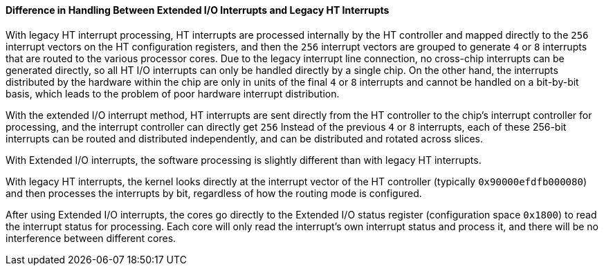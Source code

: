 [[difference-in-handling-between-extended-io-interrupts-and-legacy-ht-interrupts]]
==== Difference in Handling Between Extended I/O Interrupts and Legacy HT Interrupts

With legacy HT interrupt processing, HT interrupts are processed internally by the HT controller and mapped directly to the `256` interrupt vectors on the HT configuration registers, and then the `256` interrupt vectors are grouped to generate `4` or `8` interrupts that are routed to the various processor cores.
Due to the legacy interrupt line connection, no cross-chip interrupts can be generated directly, so all HT I/O interrupts can only be handled directly by a single chip.
On the other hand, the interrupts distributed by the hardware within the chip are only in units of the final `4` or `8` interrupts and cannot be handled on a bit-by-bit basis, which leads to the problem of poor hardware interrupt distribution.

With the extended I/O interrupt method, HT interrupts are sent directly from the HT controller to the chip's interrupt controller for processing, and the interrupt controller can directly get `256` Instead of the previous `4` or `8` interrupts, each of these 256-bit interrupts can be routed and distributed independently, and can be distributed and rotated across slices.

With Extended I/O interrupts, the software processing is slightly different than with legacy HT interrupts.

With legacy HT interrupts, the kernel looks directly at the interrupt vector of the HT controller (typically `0x90000efdfb000080`) and then processes the interrupts by bit, regardless of how the routing mode is configured.

After using Extended I/O interrupts, the cores go directly to the Extended I/O status register (configuration space `0x1800`) to read the interrupt status for processing.
Each core will only read the interrupt's own interrupt status and process it, and there will be no interference between different cores.
